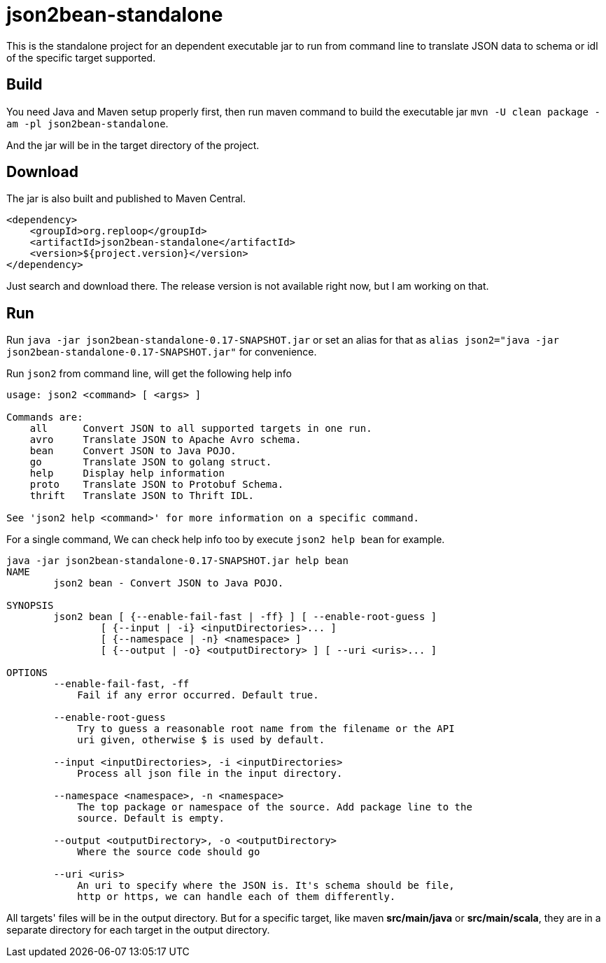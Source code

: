 = json2bean-standalone

This is the standalone project for an dependent executable jar to run from command line to translate JSON data to schema or idl of the specific target supported.

== Build

You need Java and Maven setup properly first, then run maven command to build the executable jar ``mvn -U clean package -am -pl json2bean-standalone``.

And the jar will be in the target directory of the project.

== Download

The jar is also built and published to Maven Central.

[source,xml]
----
<dependency>
    <groupId>org.reploop</groupId>
    <artifactId>json2bean-standalone</artifactId>
    <version>${project.version}</version>
</dependency>
----

Just search and download there.
The release version is not available right now, but I am working on that.

== Run

Run `java -jar json2bean-standalone-0.17-SNAPSHOT.jar` or set an alias for that as ``alias json2="java -jar json2bean-standalone-0.17-SNAPSHOT.jar"`` for convenience.

Run ``json2`` from command line, will get the following help info

[source,bash]
----
usage: json2 <command> [ <args> ]

Commands are:
    all      Convert JSON to all supported targets in one run.
    avro     Translate JSON to Apache Avro schema.
    bean     Convert JSON to Java POJO.
    go       Translate JSON to golang struct.
    help     Display help information
    proto    Translate JSON to Protobuf Schema.
    thrift   Translate JSON to Thrift IDL.

See 'json2 help <command>' for more information on a specific command.
----

For a single command, We can check help info too by execute ``json2 help bean`` for example.

[source,bash]
----
java -jar json2bean-standalone-0.17-SNAPSHOT.jar help bean
NAME
        json2 bean - Convert JSON to Java POJO.

SYNOPSIS
        json2 bean [ {--enable-fail-fast | -ff} ] [ --enable-root-guess ]
                [ {--input | -i} <inputDirectories>... ]
                [ {--namespace | -n} <namespace> ]
                [ {--output | -o} <outputDirectory> ] [ --uri <uris>... ]

OPTIONS
        --enable-fail-fast, -ff
            Fail if any error occurred. Default true.

        --enable-root-guess
            Try to guess a reasonable root name from the filename or the API
            uri given, otherwise $ is used by default.

        --input <inputDirectories>, -i <inputDirectories>
            Process all json file in the input directory.

        --namespace <namespace>, -n <namespace>
            The top package or namespace of the source. Add package line to the
            source. Default is empty.

        --output <outputDirectory>, -o <outputDirectory>
            Where the source code should go

        --uri <uris>
            An uri to specify where the JSON is. It's schema should be file,
            http or https, we can handle each of them differently.
----

All targets' files will be in the output directory.
But for a specific target, like maven **src/main/java** or **src/main/scala**, they are in a separate directory for each target in the output directory.
